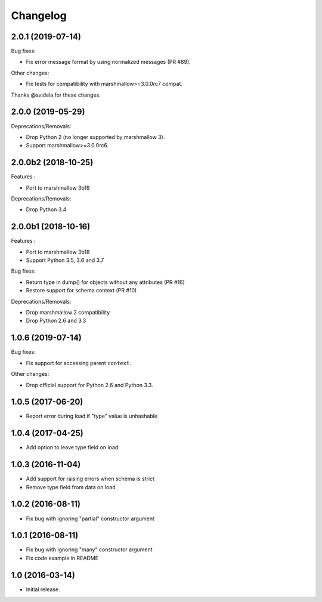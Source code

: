 Changelog
---------

2.0.1 (2019-07-14)
++++++++++++++++++

Bug fixes:

- Fix error message format by using normalized messages (PR #89).

Other changes:

- Fix tests for compatibility with marshmallow>=3.0.0rc7 compat.


Thanks @svidela for these changes.

2.0.0 (2019-05-29)
++++++++++++++++++

Deprecations/Removals:

- Drop Python 2 (no longer supported by marshmallow 3).
- Support marshmallow>=3.0.0rc6.

2.0.0b2 (2018-10-25)
++++++++++++++++++++

Features :

- Port to marshmallow 3b19

Deprecations/Removals:

- Drop Python 3.4

2.0.0b1 (2018-10-16)
++++++++++++++++++++

Features :

- Port to marshmallow 3b18
- Support Python 3.5, 3.6 and 3.7

Bug fixes:

- Return type in dump() for objects without any attributes (PR #16)
- Restore support for schema context (PR #10)

Deprecations/Removals:

- Drop marshmallow 2 compatibility
- Drop Python 2.6 and 3.3

1.0.6 (2019-07-14)
++++++++++++++++++

Bug fixes:

* Fix support for accessing parent ``context``.

Other changes:

* Drop official support for Python 2.6 and Python 3.3.

1.0.5 (2017-06-20)
++++++++++++++++++

- Report error during load if "type" value is unhashable

1.0.4 (2017-04-25)
++++++++++++++++++

- Add option to leave type field on load

1.0.3 (2016-11-04)
++++++++++++++++++

- Add support for raising errors when schema is strict
- Remove type field from data on load

1.0.2 (2016-08-11)
++++++++++++++++++

- Fix bug with ignoring "partial" constructor argument

1.0.1 (2016-08-11)
++++++++++++++++++

- Fix bug with ignoring "many" constructor argument
- Fix code example in README

1.0 (2016-03-14)
++++++++++++++++

- Initial release.
